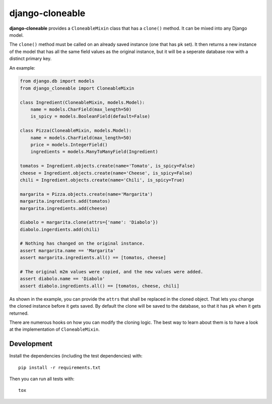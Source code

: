 django-cloneable
================

|pypi-badge| |build-status|

.. |build-status| image:: https://travis-ci.org/team23/django_cloneable.svg
    :target: https://travis-ci.org/team23/django_cloneable

.. |pypi-badge| image:: https://img.shields.io/pypi/v/django-cloneable.svg
    :target: https://pypi.python.org/pypi/django-cloneable

**django-cloneable** provides a ``CloneableMixin`` class that has a ``clone()``
method. It can be mixed into any Django model.

The ``clone()`` method must be called on an already saved instance (one that
has ``pk`` set). It then returns a new instance of the model that has all the
same field values as the original instance, but it will be a seperate database
row with a distinct primary key.

An example:

.. code:: python

    from django.db import models
    from django_cloneable import CloneableMixin

    class Ingredient(CloneableMixin, models.Model):
        name = models.CharField(max_length=50)
        is_spicy = models.BooleanField(default=False)

    class Pizza(CloneableMixin, models.Model):
        name = models.CharField(max_length=50)
        price = models.IntegerField()
        ingredients = models.ManyToManyField(Ingredient)

    tomatos = Ingredient.objects.create(name='Tomato', is_spicy=False)
    cheese = Ingredient.objects.create(name='Cheese', is_spicy=False)
    chili = Ingredient.objects.create(name='Chili', is_spicy=True)

    margarita = Pizza.objects.create(name='Margarita')
    margarita.ingredients.add(tomatos)
    margarita.ingredients.add(cheese)

    diabolo = margarita.clone(attrs={'name': 'Diabolo'})
    diabolo.ingerdients.add(chili)

    # Nothing has changed on the original instance.
    assert margarita.name == 'Margarita'
    assert margarita.ingredients.all() == [tomatos, cheese]

    # The original m2m values were copied, and the new values were added.
    assert diabolo.name == 'Diabolo'
    assert diabolo.ingredients.all() == [tomatos, cheese, chili]

As shown in the example, you can provide the ``attrs`` that shall be replaced
in the cloned object. That lets you change the cloned instance before it gets
saved. By default the clone will be saved to the database, so that it has
``pk`` when it gets returned.

There are numerous hooks on how you can modify the cloning logic. The best way
to learn about them is to have a look at the implementation of
``CloneableMixin``.

Development
-----------

Install the dependencies (including the test dependencies) with::

    pip install -r requirements.txt

Then you can run all tests with::

    tox

